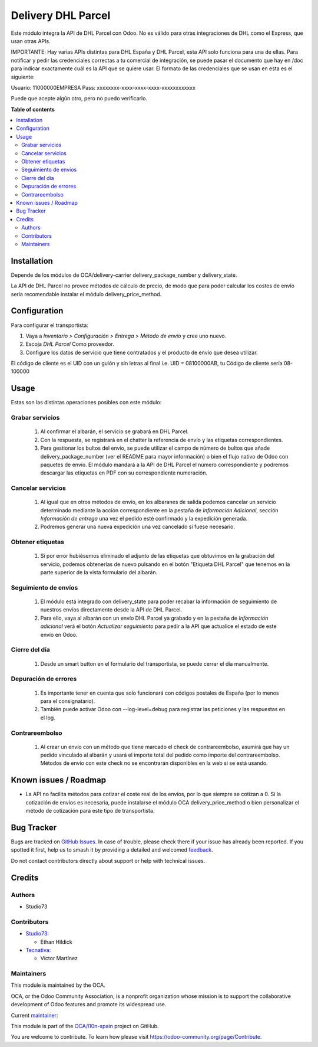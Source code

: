 ===================
Delivery DHL Parcel
===================

.. 
   !!!!!!!!!!!!!!!!!!!!!!!!!!!!!!!!!!!!!!!!!!!!!!!!!!!!
   !! This file is generated by oca-gen-addon-readme !!
   !! changes will be overwritten.                   !!
   !!!!!!!!!!!!!!!!!!!!!!!!!!!!!!!!!!!!!!!!!!!!!!!!!!!!
   !! source digest: sha256:3c6d312e5fde67238911030e8bc6045eed589aeb556e3591b9673e12ae908041
   !!!!!!!!!!!!!!!!!!!!!!!!!!!!!!!!!!!!!!!!!!!!!!!!!!!!

.. |badge1| image:: https://img.shields.io/badge/maturity-Beta-yellow.png
    :target: https://odoo-community.org/page/development-status
    :alt: Beta
.. |badge2| image:: https://img.shields.io/badge/licence-AGPL--3-blue.png
    :target: http://www.gnu.org/licenses/agpl-3.0-standalone.html
    :alt: License: AGPL-3
.. |badge3| image:: https://img.shields.io/badge/github-OCA%2Fl10n--spain-lightgray.png?logo=github
    :target: https://github.com/OCA/l10n-spain/tree/17.0/delivery_dhl_parcel
    :alt: OCA/l10n-spain
.. |badge4| image:: https://img.shields.io/badge/weblate-Translate%20me-F47D42.png
    :target: https://translation.odoo-community.org/projects/l10n-spain-17-0/l10n-spain-17-0-delivery_dhl_parcel
    :alt: Translate me on Weblate
.. |badge5| image:: https://img.shields.io/badge/runboat-Try%20me-875A7B.png
    :target: https://runboat.odoo-community.org/builds?repo=OCA/l10n-spain&target_branch=17.0
    :alt: Try me on Runboat

|badge1| |badge2| |badge3| |badge4| |badge5|

Este módulo integra la API de DHL Parcel con Odoo. No es válido para
otras integraciones de DHL como el Express, que usan otras APIs.

IMPORTANTE: Hay varias APIs distintas para DHL España y DHL Parcel, esta
API solo funciona para una de ellas. Para notificar y pedir las
credenciales correctas a tu comercial de integración, se puede pasar el
documento que hay en /doc para indicar exactamente cuál es la API que se
quiere usar. El formato de las credenciales que se usan en esta es el
siguiente:

Usuario: 11000000EMPRESA Pass: xxxxxxxx-xxxx-xxxx-xxxx-xxxxxxxxxxxx

Puede que acepte algún otro, pero no puedo verificarlo.

**Table of contents**

.. contents::
   :local:

Installation
============

Depende de los módulos de OCA/delivery-carrier delivery_package_number y
delivery_state.

La API de DHL Parcel no provee métodos de cálculo de precio, de modo que
para poder calcular los costes de envío sería recomendable instalar el
módulo delivery_price_method.

Configuration
=============

Para configurar el transportista:

1. Vaya a *Inventario > Configuración > Entrega > Método de envío* y
   cree uno nuevo.
2. Escoja *DHL Parcel* Como proveedor.
3. Configure los datos de servicio que tiene contratados y el producto
   de envío que desea utilizar.

El código de cliente es el UID con un guión y sin letras al final i.e.
UID = 08100000AB, tu Código de cliente sería 08-100000

Usage
=====

Estas son las distintas operaciones posibles con este módulo:

Grabar servicios
----------------

   1. Al confirmar el albarán, el servicio se grabará en DHL Parcel.
   2. Con la respuesta, se registrará en el chatter la referencia de
      envío y las etiquetas correspondientes.
   3. Para gestionar los bultos del envío, se puede utilizar el campo de
      número de bultos que añade delivery_package_number (ver el README
      para mayor información) o bien el flujo nativo de Odoo con
      paquetes de envío. El módulo mandará a la API de DHL Parcel el
      número correspondiente y podremos descargar las etiquetas en PDF
      con su correspondiente numeración.

Cancelar servicios
------------------

   1. Al igual que en otros métodos de envío, en los albaranes de salida
      podemos cancelar un servicio determinado mediante la acción
      correspondiente en la pestaña de *Información Adicional*, sección
      *Información de entrega* una vez el pedido esté confirmado y la
      expedición generada.
   2. Podremos generar una nueva expedición una vez cancelado si fuese
      necesario.

Obtener etiquetas
-----------------

   1. Si por error hubiésemos eliminado el adjunto de las etiquetas que
      obtuvimos en la grabación del servicio, podemos obtenerlas de
      nuevo pulsando en el botón "Etiqueta DHL Parcel" que tenemos en la
      parte superior de la vista formulario del albarán.

Seguimiento de envíos
---------------------

   1. El módulo está integrado con delivery_state para poder recabar la
      información de seguimiento de nuestros envíos directamente desde
      la API de DHL Parcel.
   2. Para ello, vaya al albarán con un envío DHL Parcel ya grabado y en
      la pestaña de *Información adicional* verá el botón *Actualizar
      seguimiento* para pedir a la API que actualice el estado de este
      envío en Odoo.

Cierre del día
--------------

   1. Desde un smart button en el formulario del transportista, se puede
      cerrar el día manualmente.

Depuración de errores
---------------------

   1. Es importante tener en cuenta que solo funcionará con códigos
      postales de España (por lo menos para el consignatario).
   2. También puede activar Odoo con --log-level=debug para registrar
      las peticiones y las respuestas en el log.

Contrareembolso
---------------

   1. Al crear un envío con un método que tiene marcado el check de
      contrareembolso, asumirá que hay un pedido vinculado al albarán y
      usará el importe total del pedido como importe del
      contrareembolso. Métodos de envío con este check no se encontrarán
      disponibles en la web si se está usando.

Known issues / Roadmap
======================

-  La API no facilita métodos para cotizar el coste real de los envíos,
   por lo que siempre se cotizan a 0. Si la cotización de envíos es
   necesaria, puede instalarse el módulo OCA delivery_price_method o
   bien personalizar el método de cotización para este tipo de
   transportista.

Bug Tracker
===========

Bugs are tracked on `GitHub Issues <https://github.com/OCA/l10n-spain/issues>`_.
In case of trouble, please check there if your issue has already been reported.
If you spotted it first, help us to smash it by providing a detailed and welcomed
`feedback <https://github.com/OCA/l10n-spain/issues/new?body=module:%20delivery_dhl_parcel%0Aversion:%2017.0%0A%0A**Steps%20to%20reproduce**%0A-%20...%0A%0A**Current%20behavior**%0A%0A**Expected%20behavior**>`_.

Do not contact contributors directly about support or help with technical issues.

Credits
=======

Authors
-------

* Studio73

Contributors
------------

-  `Studio73 <https://www.studio73.es>`__:

   -  Ethan Hildick

-  `Tecnativa <https://www.tecnativa.com>`__:

   -  Víctor Martínez

Maintainers
-----------

This module is maintained by the OCA.

.. image:: https://odoo-community.org/logo.png
   :alt: Odoo Community Association
   :target: https://odoo-community.org

OCA, or the Odoo Community Association, is a nonprofit organization whose
mission is to support the collaborative development of Odoo features and
promote its widespread use.

.. |maintainer-hildickethan-S73| image:: https://github.com/hildickethan-S73.png?size=40px
    :target: https://github.com/hildickethan-S73
    :alt: hildickethan-S73

Current `maintainer <https://odoo-community.org/page/maintainer-role>`__:

|maintainer-hildickethan-S73| 


This module is part of the `OCA/l10n-spain <https://github.com/OCA/l10n-spain/tree/17.0/delivery_dhl_parcel>`_ project on GitHub.

You are welcome to contribute. To learn how please visit https://odoo-community.org/page/Contribute.
